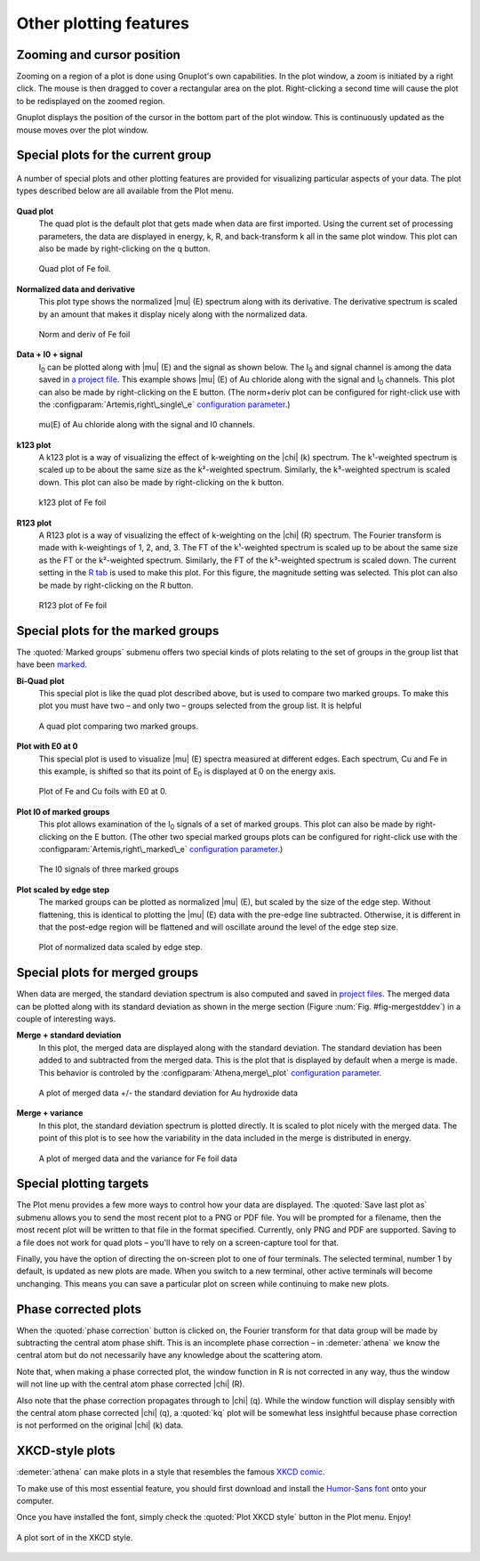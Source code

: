 
Other plotting features
=======================


Zooming and cursor position
---------------------------

Zooming on a region of a plot is done using Gnuplot's own capabilities.
In the plot window, a zoom is initiated by a right click. The mouse is
then dragged to cover a rectangular area on the plot. Right-clicking a
second time will cause the plot to be redisplayed on the zoomed region.

Gnuplot displays the position of the cursor in the bottom part of the
plot window. This is continuously updated as the mouse moves over the
plot window.


Special plots for the current group
-----------------------------------

.. _fig-specialplot:

.. figure:: ../../_images/plot_special.png
   :target: ../_images/plot_special.png
   :width: 65%
   :align: center

   A number of special plots and other plotting features are provided
   for visualizing particular aspects of your data. The plot types
   described below are all available from the Plot menu.

**Quad plot**
    The quad plot is the default plot that gets made when data are first
    imported. Using the current set of processing parameters, the data
    are displayed in energy, k, R, and back-transform k all in the same
    plot window. This plot can also be made by right-clicking on the q
    button.

    .. _fig-quadplot:

    .. figure:: ../../_images/plot_quad.png
       :target: ../_images/plot_quad.png
       :width: 55%
       :align: center

       Quad plot of Fe foil.
       
**Normalized data and derivative**
    This plot type shows the normalized |mu| (E) spectrum along with its
    derivative. The derivative spectrum is scaled by an amount that
    makes it display nicely along with the normalized data.

    .. _fig-ndplot:

    .. figure:: ../../_images/plot_nd.png
       :target: ../_images/plot_nd.png
       :width: 55%
       :align: center

       Norm and deriv of Fe foil
       
**Data + I0 + signal**
    I\ :sub:`0` can be plotted along with |mu| (E) and the signal as
    shown below. The I\ :sub:`0` and signal channel is among the data
    saved in `a project file <../output/project.html>`__. This example
    shows |mu| (E) of Au chloride along with the signal and I\ :sub:`0`
    channels. This plot can also be made by right-clicking on the E
    button. (The norm+deriv plot can be configured for right-click use
    with the :configparam:`Artemis,right\_single\_e` `configuration
    parameter <../other/prefs.html>`__.)

    .. _fig-mui0plot:

    .. figure:: ../../_images/plot_mui0.png
       :target: ../_images/plot_mui0.png
       :width: 55%
       :align: center

       mu(E) of Au chloride along with the signal and I0 channels.
       
**k123 plot**
    A k123 plot is a way of visualizing the effect of k-weighting on the
    |chi| (k) spectrum. The k¹-weighted spectrum is scaled up to be about the
    same size as the k²-weighted spectrum. Similarly, the k³-weighted
    spectrum is scaled down. This plot can also be made by
    right-clicking on the k button.

    .. _fig-k123plot:

    .. figure:: ../../_images/plot_k123.png
       :target: ../_images/plot_k123.png
       :width: 55%
       :align: center

       k123 plot of Fe foil
       
**R123 plot**
    A R123 plot is a way of visualizing the effect of k-weighting on the
    |chi| (R) spectrum. The Fourier transform is made with k-weightings of 1,
    2, and, 3. The FT of the k¹-weighted spectrum is scaled up to be
    about the same size as the FT or the k²-weighted spectrum.
    Similarly, the FT of the k³-weighted spectrum is scaled down. The
    current setting in the `R tab <tabs.html#plotting-in-r-space>`__ is
    used to make this plot. For this figure, the magnitude setting was
    selected. This plot can also be made by right-clicking on the R
    button.

    .. _fig-r123plot:

    .. figure:: ../../_images/plot_r123.png
       :target: ../_images/plot_r123.png
       :width: 55%
       :align: center

       R123 plot of Fe foil


Special plots for the marked groups
-----------------------------------

The :quoted:`Marked groups` submenu offers two special kinds of plots relating
to the set of groups in the group list that have been
`marked <../ui/mark.html>`__.

**Bi-Quad plot**
    This special plot is like the quad plot described above, but is used
    to compare two marked groups. To make this plot you must have two –
    and only two – groups selected from the group list. It is helpful

    .. _fig-biquadplot:

    .. figure:: ../../_images/plot_biquad.png
       :target: ../_images/plot_biquad.png
       :width: 55%
       :align: center

       A quad plot comparing two marked groups.

**Plot with E0 at 0**
    This special plot is used to visualize |mu| (E) spectra measured at
    different edges. Each spectrum, Cu and Fe in this example, is
    shifted so that its point of E\ :sub:`0` is displayed at 0 on the energy
    axis.

    .. _fig-e00plot:

    .. figure:: ../../_images/plot_e0_0.png
       :target: ../_images/plot_e0_0.png
       :width: 55%
       :align: center

       Plot of Fe and Cu foils with E0 at 0.
       
**Plot I0 of marked groups**
    This plot allows examination of the I\ :sub:`0` signals of a set of marked
    groups. This plot can also be made by right-clicking on the E
    button. (The other two special marked groups plots can be configured
    for right-click use with the :configparam:`Artemis,right\_marked\_e`
    `configuration parameter <../other/prefs.html>`__.)

    .. _fig-i0plot:

    .. figure:: ../../_images/plot_marked_i0.png
       :target: ../_images/plot_marked_i0.png
       :width: 55%
       :align: center

       The I0 signals of three marked groups
       
**Plot scaled by edge step**
    The marked groups can be plotted as normalized |mu| (E), but scaled by
    the size of the edge step. Without flattening, this is identical to
    plotting the |mu| (E) data with the pre-edge line subtracted. Otherwise,
    it is different in that the post-edge region will be flattened and
    will oscillate around the level of the edge step size.

    .. _fig-scaledplot:

    .. figure:: ../../_images/plot_scaled.png
       :target: ../_images/plot_scaled.png
       :width: 55%
       :align: center

       Plot of normalized data scaled by edge step.


Special plots for merged groups
-------------------------------

When data are merged, the standard deviation spectrum is also computed
and saved in `project files <../output/project.html>`__. The merged
data can be plotted along with its standard deviation as shown in the
merge section (Figure :num:`Fig. #fig-mergestddev`) in a couple of
interesting ways.

**Merge + standard deviation**
    In this plot, the merged data are displayed along with the standard
    deviation. The standard deviation has been added to and subtracted
    from the merged data. This is the plot that is displayed by default
    when a merge is made. This behavior is controled by the
    :configparam:`Athena,merge\_plot` `configuration
    parameter <../other/prefs.html>`__.

    .. _fig-stddevplot:

    .. figure:: ../../_images/merge_stddev.png
       :target: ../_images/merge_stddev.png
       :width: 55%
       :align: center

       A plot of merged data +/- the standard deviation for Au hydroxide
       data
	
**Merge + variance**
    In this plot, the standard deviation spectrum is plotted directly.
    It is scaled to plot nicely with the merged data. The point of this
    plot is to see how the variability in the data included in the merge
    is distributed in energy.

    .. _fig-varianceplot:

    .. figure:: ../../_images/merge_variance.png
       :target: ../_images/merge_variance.png
       :width: 55%
       :align: center

       A plot of merged data and the variance for Fe foil data


Special plotting targets
------------------------

The Plot menu provides a few more ways to control how your data are
displayed. The :quoted:`Save last plot as` submenu allows you to send the most
recent plot to a PNG or PDF file. You will be prompted for a filename,
then the most recent plot will be written to that file in the format
specified. Currently, only PNG and PDF are supported. Saving to a file
does not work for quad plots – you'll have to rely on a screen-capture
tool for that.

Finally, you have the option of directing the on-screen plot to one of
four terminals. The selected terminal, number 1 by default, is updated
as new plots are made. When you switch to a new terminal, other active
terminals will become unchanging. This means you can save a particular
plot on screen while continuing to make new plots.

.. todo:: Consider other vector output images, like SVG or EPS.
   Consider making the number of terminals a configuration parameter.


Phase corrected plots
---------------------

When the :quoted:`phase correction` button is clicked on, the Fourier
transform for that data group will be made by subtracting the central
atom phase shift. This is an incomplete phase correction – in
:demeter:`athena` we know the central atom but do not necessarily have
any knowledge about the scattering atom.

Note that, when making a phase corrected plot, the window function in R
is not corrected in any way, thus the window will not line up with the
central atom phase corrected |chi| (R).

Also note that the phase correction propagates through to |chi|
(q). While the window function will display sensibly with the central
atom phase corrected |chi| (q), a :quoted:`kq` plot will be somewhat
less insightful because phase correction is not performed on the
original |chi| (k) data.


XKCD-style plots
----------------

:demeter:`athena` can make plots in a style that resembles the famous
`XKCD comic <http://xkcd.com/>`__.

To make use of this most essential feature, you should first download
and install the `Humor-Sans
font <http://antiyawn.com/uploads/humorsans.html>`__ onto your computer.

Once you have installed the font, simply check the :quoted:`Plot XKCD style`
button in the Plot menu. Enjoy!


.. _fig-xkcd:

.. figure:: ../../_images/plot_xkcd.png
   :target: ../_images/plot_xkcd.png
   :width: 55%
   :align: center

   A plot sort of in the XKCD style.

